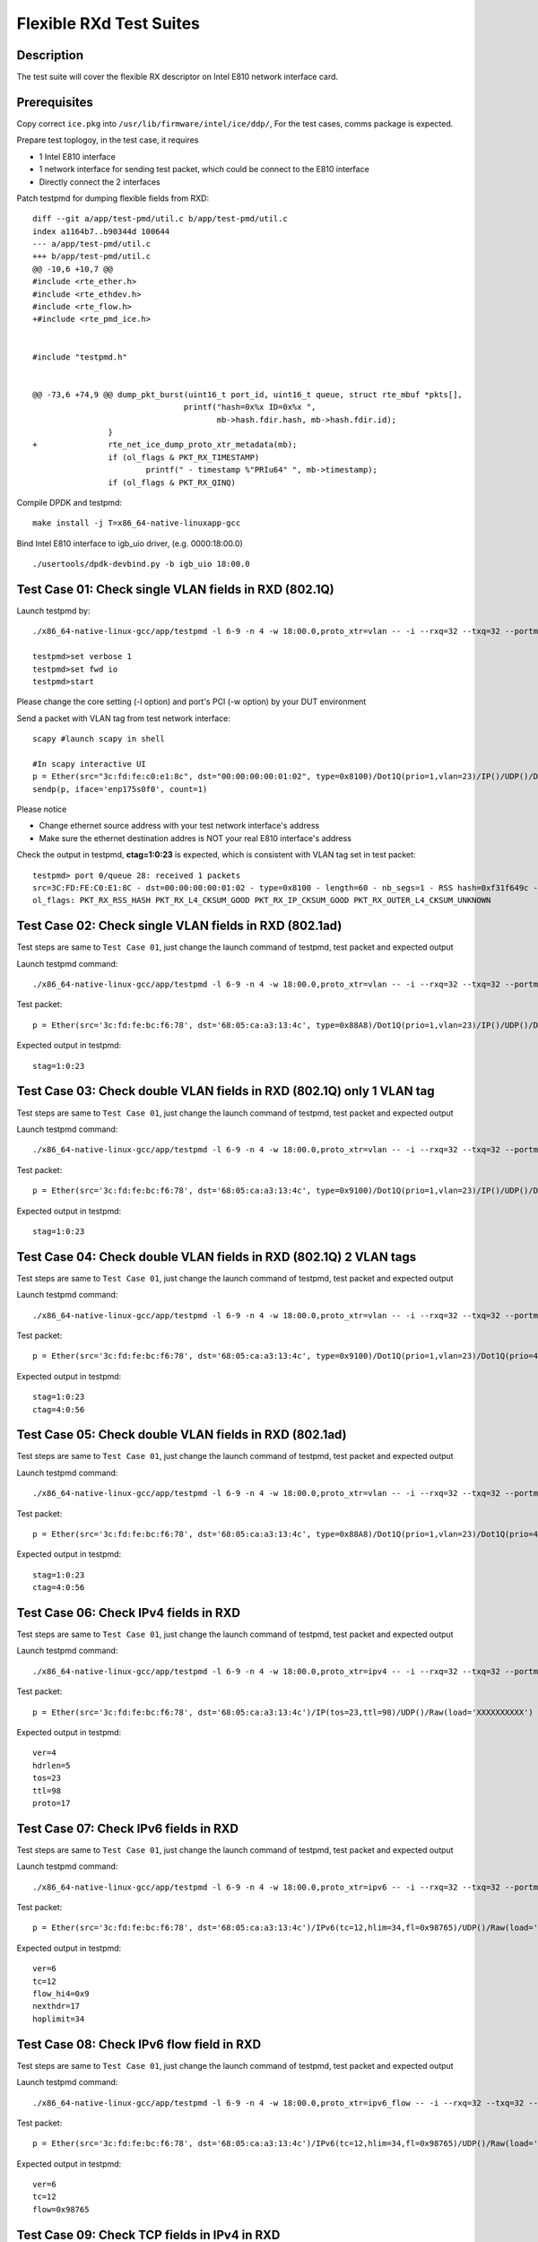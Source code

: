 .. Copyright (c) <2019> Intel Corporation
   All rights reserved

   Redistribution and use in source and binary forms, with or without
   modification, are permitted provided that the following conditions
   are met:

   - Redistributions of source code must retain the above copyright
     notice, this list of conditions and the following disclaimer.

   - Redistributions in binary form must reproduce the above copyright
     notice, this list of conditions and the following disclaimer in
     the documentation and/or other materials provided with the
     distribution.

   - Neither the name of Intel Corporation nor the names of its
     contributors may be used to endorse or promote products derived
     from this software without specific prior written permission.

   THIS SOFTWARE IS PROVIDED BY THE COPYRIGHT HOLDERS AND CONTRIBUTORS
   "AS IS" AND ANY EXPRESS OR IMPLIED WARRANTIES, INCLUDING, BUT NOT
   LIMITED TO, THE IMPLIED WARRANTIES OF MERCHANTABILITY AND FITNESS
   FOR A PARTICULAR PURPOSE ARE DISCLAIMED. IN NO EVENT SHALL THE
   COPYRIGHT OWNER OR CONTRIBUTORS BE LIABLE FOR ANY DIRECT, INDIRECT,
   INCIDENTAL, SPECIAL, EXEMPLARY, OR CONSEQUENTIAL DAMAGES
   (INCLUDING, BUT NOT LIMITED TO, PROCUREMENT OF SUBSTITUTE GOODS OR
   SERVICES; LOSS OF USE, DATA, OR PROFITS; OR BUSINESS INTERRUPTION)
   HOWEVER CAUSED AND ON ANY THEORY OF LIABILITY, WHETHER IN CONTRACT,
   STRICT LIABILITY, OR TORT (INCLUDING NEGLIGENCE OR OTHERWISE)
   ARISING IN ANY WAY OUT OF THE USE OF THIS SOFTWARE, EVEN IF ADVISED
   OF THE POSSIBILITY OF SUCH DAMAGE.

========================
Flexible RXd Test Suites
========================


Description
===========

The test suite will cover the flexible RX descriptor on Intel E810
network interface card.


Prerequisites
=============

Copy correct ``ice.pkg`` into ``/usr/lib/firmware/intel/ice/ddp/``, \
For the test cases, comms package is expected.

Prepare test toplogoy, in the test case, it requires

- 1 Intel E810 interface
- 1 network interface for sending test packet,
  which could be connect to the E810 interface
- Directly connect the 2 interfaces

Patch testpmd for dumping flexible fields from RXD::

  diff --git a/app/test-pmd/util.c b/app/test-pmd/util.c
  index a1164b7..b90344d 100644
  --- a/app/test-pmd/util.c
  +++ b/app/test-pmd/util.c
  @@ -10,6 +10,7 @@
  #include <rte_ether.h>
  #include <rte_ethdev.h>
  #include <rte_flow.h>
  +#include <rte_pmd_ice.h>


  #include "testpmd.h"


  @@ -73,6 +74,9 @@ dump_pkt_burst(uint16_t port_id, uint16_t queue, struct rte_mbuf *pkts[],
                                  printf("hash=0x%x ID=0x%x ",
                                         mb->hash.fdir.hash, mb->hash.fdir.id);
                  }
  +               rte_net_ice_dump_proto_xtr_metadata(mb);
                  if (ol_flags & PKT_RX_TIMESTAMP)
                          printf(" - timestamp %"PRIu64" ", mb->timestamp);
                  if (ol_flags & PKT_RX_QINQ)


Compile DPDK and testpmd::

  make install -j T=x86_64-native-linuxapp-gcc

Bind Intel E810 interface to igb_uio driver, (e.g. 0000:18:00.0) ::

  ./usertools/dpdk-devbind.py -b igb_uio 18:00.0



Test Case 01: Check single VLAN fields in RXD (802.1Q)
======================================================

Launch testpmd by::

  ./x86_64-native-linux-gcc/app/testpmd -l 6-9 -n 4 -w 18:00.0,proto_xtr=vlan -- -i --rxq=32 --txq=32 --portmask=0x1 --nb-cores=2

  testpmd>set verbose 1
  testpmd>set fwd io
  testpmd>start

Please change the core setting (-l option) and port's PCI (-w option) \
by your DUT environment

Send a packet with VLAN tag from test network interface::

  scapy #launch scapy in shell

  #In scapy interactive UI
  p = Ether(src="3c:fd:fe:c0:e1:8c", dst="00:00:00:00:01:02", type=0x8100)/Dot1Q(prio=1,vlan=23)/IP()/UDP()/DNS()
  sendp(p, iface='enp175s0f0', count=1)

Please notice

- Change ethernet source address with your test network interface's address
- Make sure the ethernet destination addres is NOT your real E810 interface's address

Check the output in testpmd, **ctag=1:0:23** is expected, which is consistent with VLAN tag set in test packet::

  testpmd> port 0/queue 28: received 1 packets
  src=3C:FD:FE:C0:E1:8C - dst=00:00:00:00:01:02 - type=0x8100 - length=60 - nb_segs=1 - RSS hash=0xf31f649c - RSS queue=0x1c - Protocol Extraction:[0x0000:0x2017],vlan,stag=0:0:0,ctag=1:0:23  - hw ptype: L2_ETHER L3_IPV4_EXT_UNKNOWN L4_UDP  - sw ptype: L2_ETHER_VLAN L3_IPV4 L4_UDP  - l2_len=18 - l3_len=20 - l4_len=8 - Receive queue=0x1c
  ol_flags: PKT_RX_RSS_HASH PKT_RX_L4_CKSUM_GOOD PKT_RX_IP_CKSUM_GOOD PKT_RX_OUTER_L4_CKSUM_UNKNOWN


Test Case 02: Check single VLAN fields in RXD (802.1ad)
=======================================================

Test steps are same to ``Test Case 01``, just change the launch command of testpmd, test packet and expected output

Launch testpmd command::

  ./x86_64-native-linux-gcc/app/testpmd -l 6-9 -n 4 -w 18:00.0,proto_xtr=vlan -- -i --rxq=32 --txq=32 --portmask=0x1 --nb-cores=2

Test packet::

  p = Ether(src='3c:fd:fe:bc:f6:78', dst='68:05:ca:a3:13:4c', type=0x88A8)/Dot1Q(prio=1,vlan=23)/IP()/UDP()/DNS()

Expected output in testpmd::

  stag=1:0:23


Test Case 03: Check double VLAN fields in RXD (802.1Q) only 1 VLAN tag
======================================================================

Test steps are same to ``Test Case 01``, just change the launch command of testpmd, test packet and expected output

Launch testpmd command::

  ./x86_64-native-linux-gcc/app/testpmd -l 6-9 -n 4 -w 18:00.0,proto_xtr=vlan -- -i --rxq=32 --txq=32 --portmask=0x1 --nb-cores=2

Test packet::

  p = Ether(src='3c:fd:fe:bc:f6:78', dst='68:05:ca:a3:13:4c', type=0x9100)/Dot1Q(prio=1,vlan=23)/IP()/UDP()/DNS()

Expected output in testpmd::

  stag=1:0:23


Test Case 04: Check double VLAN fields in RXD (802.1Q) 2 VLAN tags
==================================================================

Test steps are same to ``Test Case 01``, just change the launch command of testpmd, test packet and expected output

Launch testpmd command::

  ./x86_64-native-linux-gcc/app/testpmd -l 6-9 -n 4 -w 18:00.0,proto_xtr=vlan -- -i --rxq=32 --txq=32 --portmask=0x1 --nb-cores=2

Test packet::

  p = Ether(src='3c:fd:fe:bc:f6:78', dst='68:05:ca:a3:13:4c', type=0x9100)/Dot1Q(prio=1,vlan=23)/Dot1Q(prio=4,vlan=56)/IP()/UDP()/DNS()

Expected output in testpmd::

  stag=1:0:23
  ctag=4:0:56


Test Case 05: Check double VLAN fields in RXD (802.1ad)
=======================================================

Test steps are same to ``Test Case 01``, just change the launch command of testpmd, test packet and expected output

Launch testpmd command::

  ./x86_64-native-linux-gcc/app/testpmd -l 6-9 -n 4 -w 18:00.0,proto_xtr=vlan -- -i --rxq=32 --txq=32 --portmask=0x1 --nb-cores=2

Test packet::

  p = Ether(src='3c:fd:fe:bc:f6:78', dst='68:05:ca:a3:13:4c', type=0x88A8)/Dot1Q(prio=1,vlan=23)/Dot1Q(prio=4,vlan=56)/IP()/UDP()/DNS()

Expected output in testpmd::

  stag=1:0:23
  ctag=4:0:56


Test Case 06: Check IPv4 fields in RXD
======================================

Test steps are same to ``Test Case 01``, just change the launch command of testpmd, test packet and expected output

Launch testpmd command::

  ./x86_64-native-linux-gcc/app/testpmd -l 6-9 -n 4 -w 18:00.0,proto_xtr=ipv4 -- -i --rxq=32 --txq=32 --portmask=0x1 --nb-cores=2

Test packet::

  p = Ether(src='3c:fd:fe:bc:f6:78', dst='68:05:ca:a3:13:4c')/IP(tos=23,ttl=98)/UDP()/Raw(load='XXXXXXXXXX')

Expected output in testpmd::
  
  ver=4
  hdrlen=5
  tos=23
  ttl=98
  proto=17


Test Case 07: Check IPv6 fields in RXD 
=======================================================

Test steps are same to ``Test Case 01``, just change the launch command of testpmd, test packet and expected output

Launch testpmd command::

  ./x86_64-native-linux-gcc/app/testpmd -l 6-9 -n 4 -w 18:00.0,proto_xtr=ipv6 -- -i --rxq=32 --txq=32 --portmask=0x1 --nb-cores=2

Test packet::

  p = Ether(src='3c:fd:fe:bc:f6:78', dst='68:05:ca:a3:13:4c')/IPv6(tc=12,hlim=34,fl=0x98765)/UDP()/Raw(load='XXXXXXXXXX')

Expected output in testpmd::

  ver=6
  tc=12
  flow_hi4=0x9
  nexthdr=17
  hoplimit=34


Test Case 08: Check IPv6 flow field in RXD
=======================================================

Test steps are same to ``Test Case 01``, just change the launch command of testpmd, test packet and expected output

Launch testpmd command::

  ./x86_64-native-linux-gcc/app/testpmd -l 6-9 -n 4 -w 18:00.0,proto_xtr=ipv6_flow -- -i --rxq=32 --txq=32 --portmask=0x1 --nb-cores=2

Test packet::

  p = Ether(src='3c:fd:fe:bc:f6:78', dst='68:05:ca:a3:13:4c')/IPv6(tc=12,hlim=34,fl=0x98765)/UDP()/Raw(load='XXXXXXXXXX')

Expected output in testpmd::

  ver=6
  tc=12
  flow=0x98765


Test Case 09: Check TCP fields in IPv4 in RXD
=======================================================

Test steps are same to ``Test Case 01``, just change the launch command of testpmd, test packet and expected output

Launch testpmd command::

  ./x86_64-native-linux-gcc/app/testpmd -l 6-9 -n 4 -w 18:00.0,proto_xtr=tcp -- -i --rxq=32 --txq=32 --portmask=0x1 --nb-cores=2

Test packet::

  p = Ether(src='3c:fd:fe:bc:f6:78', dst='68:05:ca:a3:13:4c')/IP()/TCP(flags='AS')/Raw(load='XXXXXXXXXX')

Expected output in testpmd::

  doff=5
  flags=AS


Test Case 10: Check TCP fields in IPv6 in RXD
=======================================================

Test steps are same to ``Test Case 01``, just change the launch command of testpmd, test packet and expected output

Launch testpmd command::

  ./x86_64-native-linux-gcc/app/testpmd -l 6-9 -n 4 -w 18:00.0,proto_xtr=tcp -- -i --rxq=32 --txq=32 --portmask=0x1 --nb-cores=2

Test packet::

  p = Ether(src='3c:fd:fe:bc:f6:78', dst='68:05:ca:a3:13:4c')/IPv6()/TCP(flags='S')/Raw(load='XXXXXXXXXX')

Expected output in testpmd::

  doff=5
  flags=S


Test Case 11: Check IPv4, IPv6, TCP fields in RXD on specific queues
====================================================================

Test steps are same to ``Test Case 01``, just change the launch command of testpmd, test packet and expected output

Launch testpmd command::

  ./x86_64-native-linux-gcc/app/testpmd -l 6-9 -n 4 -w 18:00.0,proto_xtr='[(2):ipv4,(3):ipv6,(4):tcp]' -- -i --rxq=64 --txq=64 --portmask=0x1

Create generic flow on NIC::

  flow create 0 ingress pattern eth dst is 68:05:ca:a3:13:4c / ipv4 src is 192.168.0.1 dst is 192.168.0.2 tos is 23 ttl is 98 / end actions queue index 2 / end
  flow create 0 ingress pattern eth / ipv6 src is 2001::3 dst is 2001::4 tc is 8 / end actions queue index 3 / end
  flow create 0 ingress pattern eth dst is 68:05:ca:8d:ed:a9 / ipv4 src is 192.168.0.1 dst is 192.168.0.2 / tcp src is 25 dst is 23 / end actions queue index 63 / end

Test packet::

  p = Ether(dst="68:05:ca:a3:13:4c")/IP(src="192.168.0.1",dst="192.168.0.2",tos=23,ttl=98)/UDP()/Raw(load='XXXXXXXXXX')
  p = Ether(src='3c:fd:fe:bc:f6:78', dst='68:05:ca:a3:13:4c')/IPv6(src='2001::3', dst='2001::4', tc=8,hlim=34,fl=0x98765)/UDP()/Raw(load='XXXXXXXXXX')
  p = Ether(dst='68:05:ca:8d:ed:a9')/IP(src='192.168.0.1', dst='192.168.0.2')/TCP(flags='AS', dport=23, sport=25)/Raw(load='XXXXXXXXXX')

Expected output in testpmd::

  Receive queue=0x2
  ver=4
  hdrlen=5
  tos=23
  ttl=98
  proto=17

  Receive queue=0x3
  ver=6
  tc=12
  flow_hi4=0x9
  nexthdr=17
  hoplimit=34

  Receive queue=0x3f
  doff=5
  flags=AS